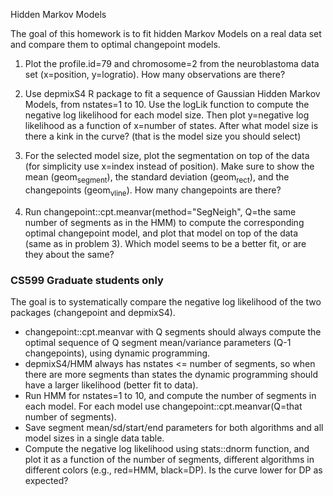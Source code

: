 Hidden Markov Models

The goal of this homework is to fit hidden Markov Models on a real
data set and compare them to optimal changepoint models.

1. Plot the profile.id=79 and chromosome=2 from the neuroblastoma data
   set (x=position, y=logratio). How many observations are there?

2. Use depmixS4 R package to fit a sequence of Gaussian Hidden Markov
   Models, from nstates=1 to 10. Use the logLik function to compute
   the negative log likelihood for each model size. Then plot
   y=negative log likelihood as a function of x=number of
   states. After what model size is there a kink in the curve? (that
   is the model size you should select)

3. For the selected model size, plot the segmentation on top of the
   data (for simplicity use x=index instead of position). Make sure to
   show the mean (geom_segment), the standard deviation (geom_rect),
   and the changepoints (geom_vline). How many changepoints are there?

4. Run changepoint::cpt.meanvar(method="SegNeigh", Q=the same number
   of segments as in the HMM) to compute the corresponding optimal
   changepoint model, and plot that model on top of the data (same as
   in problem 3). Which model seems to be a better fit, or are they
   about the same?

*** CS599 Graduate students only

The goal is to systematically compare the negative log likelihood of
the two packages (changepoint and depmixS4).
- changepoint::cpt.meanvar with Q segments should always compute the
  optimal sequence of Q segment mean/variance parameters (Q-1
  changepoints), using dynamic programming.
- depmixS4/HMM always has nstates <= number of segments, so when there
  are more segments than states the dynamic programming should have a
  larger likelihood (better fit to data).
- Run HMM for nstates=1 to 10, and compute the number of segments in
  each model. For each model use changepoint::cpt.meanvar(Q=that
  number of segments).
- Save segment mean/sd/start/end parameters for both algorithms and
  all model sizes in a single data table. 
- Compute the negative log likelihood using stats::dnorm function, and
  plot it as a function of the number of segments, different
  algorithms in different colors (e.g., red=HMM, black=DP). Is the
  curve lower for DP as expected?
